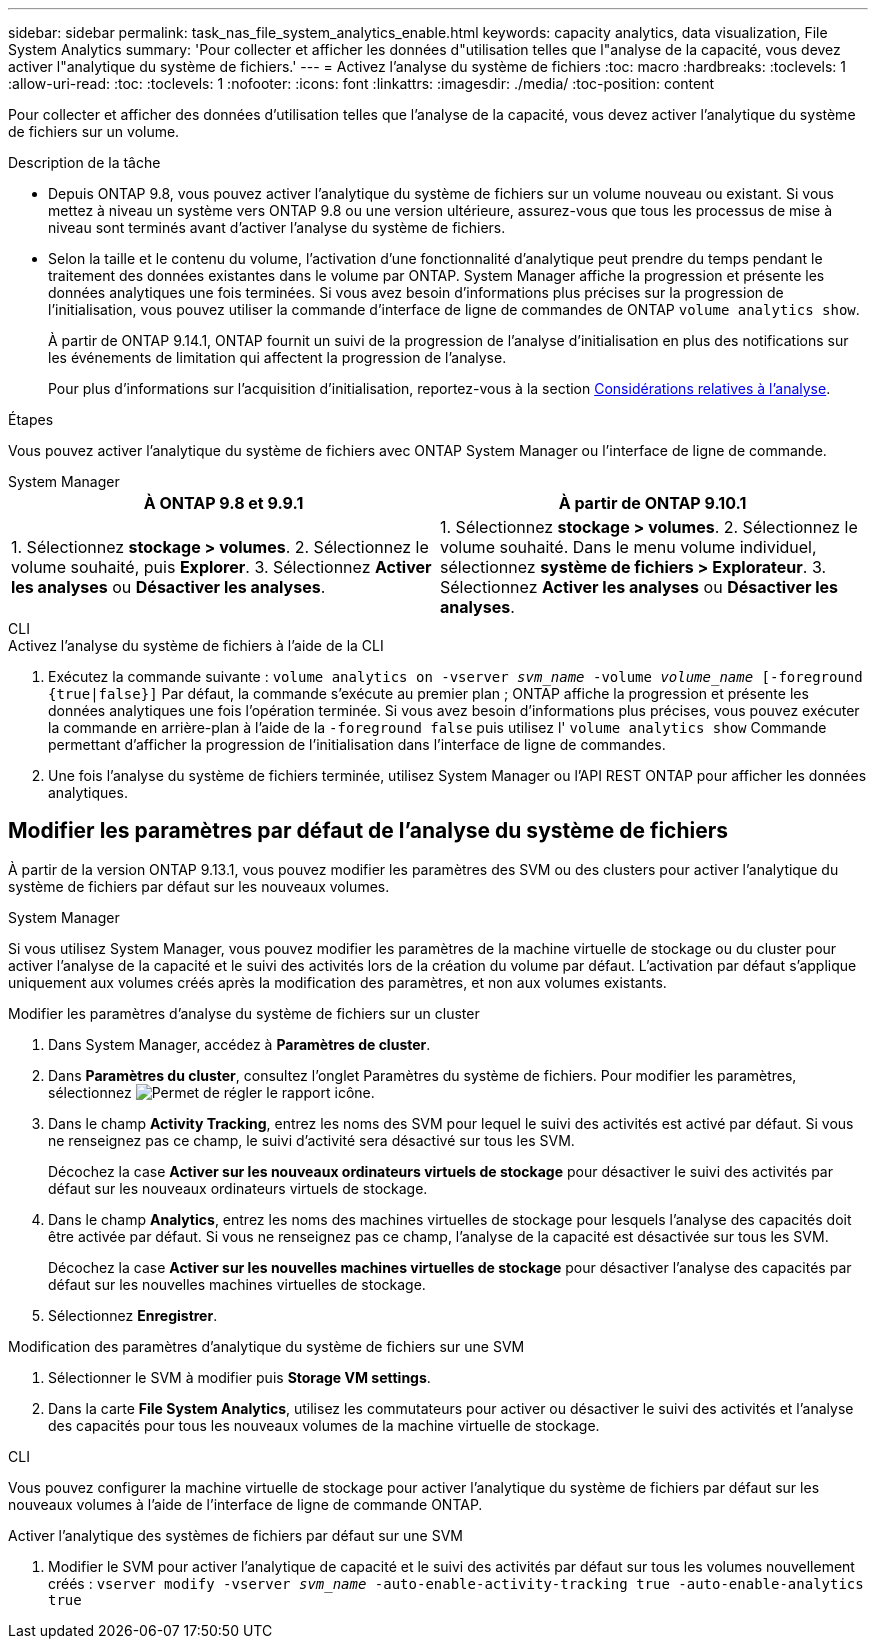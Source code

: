 ---
sidebar: sidebar 
permalink: task_nas_file_system_analytics_enable.html 
keywords: capacity analytics, data visualization, File System Analytics 
summary: 'Pour collecter et afficher les données d"utilisation telles que l"analyse de la capacité, vous devez activer l"analytique du système de fichiers.' 
---
= Activez l'analyse du système de fichiers
:toc: macro
:hardbreaks:
:toclevels: 1
:allow-uri-read: 
:toc: 
:toclevels: 1
:nofooter: 
:icons: font
:linkattrs: 
:imagesdir: ./media/
:toc-position: content


[role="lead"]
Pour collecter et afficher des données d'utilisation telles que l'analyse de la capacité, vous devez activer l'analytique du système de fichiers sur un volume.

.Description de la tâche
* Depuis ONTAP 9.8, vous pouvez activer l'analytique du système de fichiers sur un volume nouveau ou existant. Si vous mettez à niveau un système vers ONTAP 9.8 ou une version ultérieure, assurez-vous que tous les processus de mise à niveau sont terminés avant d'activer l'analyse du système de fichiers.
* Selon la taille et le contenu du volume, l'activation d'une fonctionnalité d'analytique peut prendre du temps pendant le traitement des données existantes dans le volume par ONTAP. System Manager affiche la progression et présente les données analytiques une fois terminées. Si vous avez besoin d'informations plus précises sur la progression de l'initialisation, vous pouvez utiliser la commande d'interface de ligne de commandes de ONTAP `volume analytics show`.
+
À partir de ONTAP 9.14.1, ONTAP fournit un suivi de la progression de l'analyse d'initialisation en plus des notifications sur les événements de limitation qui affectent la progression de l'analyse.

+
Pour plus d'informations sur l'acquisition d'initialisation, reportez-vous à la section xref:./file-system-analytics/considerations-concept.html#scan-considerations[Considérations relatives à l'analyse].



.Étapes
Vous pouvez activer l'analytique du système de fichiers avec ONTAP System Manager ou l'interface de ligne de commande.

[role="tabbed-block"]
====
.System Manager
--
|===
| À ONTAP 9.8 et 9.9.1 | À partir de ONTAP 9.10.1 


| 1. Sélectionnez *stockage > volumes*.
 2. Sélectionnez le volume souhaité, puis *Explorer*.
 3. Sélectionnez *Activer les analyses* ou *Désactiver les analyses*. | 1. Sélectionnez *stockage > volumes*.
2. Sélectionnez le volume souhaité. Dans le menu volume individuel, sélectionnez *système de fichiers > Explorateur*.
3. Sélectionnez *Activer les analyses* ou *Désactiver les analyses*. 
|===
--
.CLI
--
.Activez l'analyse du système de fichiers à l'aide de la CLI
. Exécutez la commande suivante :
`volume analytics on -vserver _svm_name_ -volume _volume_name_ [-foreground {true|false}]`
Par défaut, la commande s'exécute au premier plan ; ONTAP affiche la progression et présente les données analytiques une fois l'opération terminée. Si vous avez besoin d'informations plus précises, vous pouvez exécuter la commande en arrière-plan à l'aide de la `-foreground false` puis utilisez l' `volume analytics show` Commande permettant d'afficher la progression de l'initialisation dans l'interface de ligne de commandes.
. Une fois l'analyse du système de fichiers terminée, utilisez System Manager ou l'API REST ONTAP pour afficher les données analytiques.


--
====


== Modifier les paramètres par défaut de l'analyse du système de fichiers

À partir de la version ONTAP 9.13.1, vous pouvez modifier les paramètres des SVM ou des clusters pour activer l'analytique du système de fichiers par défaut sur les nouveaux volumes.

[role="tabbed-block"]
====
.System Manager
--
Si vous utilisez System Manager, vous pouvez modifier les paramètres de la machine virtuelle de stockage ou du cluster pour activer l'analyse de la capacité et le suivi des activités lors de la création du volume par défaut. L'activation par défaut s'applique uniquement aux volumes créés après la modification des paramètres, et non aux volumes existants.

.Modifier les paramètres d'analyse du système de fichiers sur un cluster
. Dans System Manager, accédez à **Paramètres de cluster**.
. Dans **Paramètres du cluster**, consultez l'onglet Paramètres du système de fichiers. Pour modifier les paramètres, sélectionnez image:icon_gear.gif["Permet de régler le rapport"] icône.
. Dans le champ **Activity Tracking**, entrez les noms des SVM pour lequel le suivi des activités est activé par défaut. Si vous ne renseignez pas ce champ, le suivi d'activité sera désactivé sur tous les SVM.
+
Décochez la case **Activer sur les nouveaux ordinateurs virtuels de stockage** pour désactiver le suivi des activités par défaut sur les nouveaux ordinateurs virtuels de stockage.

. Dans le champ **Analytics**, entrez les noms des machines virtuelles de stockage pour lesquels l'analyse des capacités doit être activée par défaut. Si vous ne renseignez pas ce champ, l'analyse de la capacité est désactivée sur tous les SVM.
+
Décochez la case **Activer sur les nouvelles machines virtuelles de stockage** pour désactiver l'analyse des capacités par défaut sur les nouvelles machines virtuelles de stockage.

. Sélectionnez **Enregistrer**.


.Modification des paramètres d'analytique du système de fichiers sur une SVM
. Sélectionner le SVM à modifier puis **Storage VM settings**.
. Dans la carte **File System Analytics**, utilisez les commutateurs pour activer ou désactiver le suivi des activités et l'analyse des capacités pour tous les nouveaux volumes de la machine virtuelle de stockage.


--
.CLI
--
Vous pouvez configurer la machine virtuelle de stockage pour activer l'analytique du système de fichiers par défaut sur les nouveaux volumes à l'aide de l'interface de ligne de commande ONTAP.

.Activer l'analytique des systèmes de fichiers par défaut sur une SVM
. Modifier le SVM pour activer l'analytique de capacité et le suivi des activités par défaut sur tous les volumes nouvellement créés :
`vserver modify -vserver _svm_name_ -auto-enable-activity-tracking true -auto-enable-analytics true`


--
====